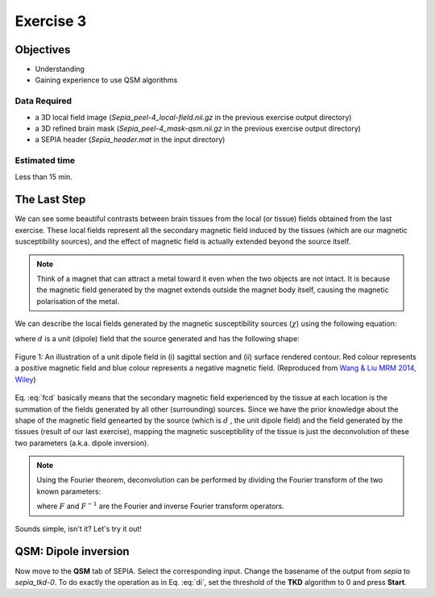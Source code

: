 .. _fmritoolkit2019-exercise3:

Exercise 3
==========

Objectives
----------

- Understanding 
- Gaining experience to use QSM algorithms

Data Required
^^^^^^^^^^^^^

- a 3D local field image (*Sepia_peel-4_local-field.nii.gz* in the previous exercise output directory)
- a 3D refined brain mask (*Sepia_peel-4_mask-qsm.nii.gz* in the previous exercise output directory)
- a SEPIA header (*Sepia_header.mat* in the input directory)

Estimated time
^^^^^^^^^^^^^^

Less than 15 min.

The Last Step
-------------

We can see some beautiful contrasts between brain tissues from the local (or tissue) fields obtained from the last exercise. These local fields represent all the secondary magnetic field induced by the tissues (which are our magnetic susceptibility sources), and the effect of magnetic field is actually extended beyond the source itself. 

.. note:: Think of a magnet that can attract a metal toward it even when the two objects are not intact. It is because the magnetic field generated by the magnet extends outside the magnet body itself, causing the magnetic polarisation of the metal.

We can describe the local fields generated by the magnetic susceptibility sources (:math:`\chi`) using the following equation:

.. math:: 
   Tissue field = \chi \circledast d
   :label: fcd

where :math:`d` is a unit (dipole) field that the source generated and has the following shape:

.. figure:: images/dipole_example.png
   :align: center

   Figure 1: An illustration of a unit dipole field in (i) sagittal section and (ii) surface rendered contour. Red colour represents a positive magnetic field and blue colour represents a negative magnetic field. (Reproduced from `Wang & Liu MRM 2014, Wiley <https://doi.org/10.1002/mrm.25358>`_)

Eq. :eq:`fcd` basically means that the secondary magnetic field experienced by the tissue at each location is the summation of the fields generated by all other (surrounding) sources. Since we have the prior knowledge about the shape of the magnetic field genearted by the source (which is :math:`d` , the unit dipole field) and the field generated by the tissues (result of our last exercise), mapping the magnetic susceptibility of the tissue is just the deconvolution of these two parameters (a.k.a. dipole inversion).

.. note:: Using the Fourier theorem, deconvolution can be performed by dividing the Fourier transform of the two known parameters: 

   .. math::
      \chi = F^{-1}[\frac{F(Tissue field)}{F(d)}]
      :label: di

   where :math:`F` and :math:`F^{-1}` are the Fourier and inverse Fourier transform operators.

Sounds simple, isn't it? Let's try it out!

QSM: Dipole inversion
---------------------
Now move to the **QSM** tab of SEPIA. Select the corresponding input. Change the basename of the output from *sepia* to *sepia_tkd-0*. To do exactly the operation as in Eq. :eq:`di`, set the threshold of the **TKD** algorithm to 0 and press **Start**.
     